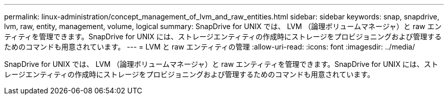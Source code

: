 ---
permalink: linux-administration/concept_management_of_lvm_and_raw_entities.html 
sidebar: sidebar 
keywords: snap, snapdrive, lvm, raw, entity, management, volume, logical 
summary: SnapDrive for UNIX では、 LVM （論理ボリュームマネージャ）と raw エンティティを管理できます。SnapDrive for UNIX には、ストレージエンティティの作成時にストレージをプロビジョニングおよび管理するためのコマンドも用意されています。 
---
= LVM と raw エンティティの管理
:allow-uri-read: 
:icons: font
:imagesdir: ../media/


[role="lead"]
SnapDrive for UNIX では、 LVM （論理ボリュームマネージャ）と raw エンティティを管理できます。SnapDrive for UNIX には、ストレージエンティティの作成時にストレージをプロビジョニングおよび管理するためのコマンドも用意されています。
